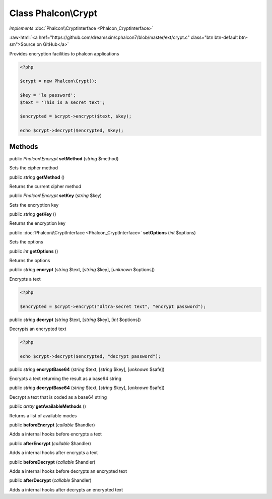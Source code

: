 Class **Phalcon\\Crypt**
========================

*implements* :doc:`Phalcon\\CryptInterface <Phalcon_CryptInterface>`

.. role:: raw-html(raw)
   :format: html

:raw-html:`<a href="https://github.com/dreamsxin/cphalcon7/blob/master/ext/crypt.c" class="btn btn-default btn-sm">Source on GitHub</a>`

Provides encryption facilities to phalcon applications  

.. code-block:: php

    <?php

    $crypt = new Phalcon\Crypt();
    
    $key = 'le password';
    $text = 'This is a secret text';
    
    $encrypted = $crypt->encrypt($text, $key);
    
    echo $crypt->decrypt($encrypted, $key);



Methods
-------

public *Phalcon\\Encrypt*  **setMethod** (*string* $method)

Sets the cipher method



public *string*  **getMethod** ()

Returns the current cipher method



public *Phalcon\\Encrypt*  **setKey** (*string* $key)

Sets the encryption key



public *string*  **getKey** ()

Returns the encryption key



public :doc:`Phalcon\\CryptInterface <Phalcon_CryptInterface>`  **setOptions** (*int* $options)

Sets the options



public *int*  **getOptions** ()

Returns the options



public *string*  **encrypt** (*string* $text, [*string* $key], [*unknown* $options])

Encrypts a text 

.. code-block:: php

    <?php

    $encrypted = $crypt->encrypt("Ultra-secret text", "encrypt password");




public *string*  **decrypt** (*string* $text, [*string* $key], [*int* $options])

Decrypts an encrypted text 

.. code-block:: php

    <?php

    echo $crypt->decrypt($encrypted, "decrypt password");




public *string*  **encryptBase64** (*string* $text, [*string* $key], [*unknown* $safe])

Encrypts a text returning the result as a base64 string



public *string*  **decryptBase64** (*string* $text, [*string* $key], [*unknown* $safe])

Decrypt a text that is coded as a base64 string



public *array*  **getAvailableMethods** ()

Returns a list of available modes



public  **beforeEncrypt** (*callable* $handler)

Adds a internal hooks before encrypts a text



public  **afterEncrypt** (*callable* $handler)

Adds a internal hooks after encrypts a text



public  **beforeDecrypt** (*callable* $handler)

Adds a internal hooks before decrypts an encrypted text



public  **afterDecrypt** (*callable* $handler)

Adds a internal hooks after decrypts an encrypted text



